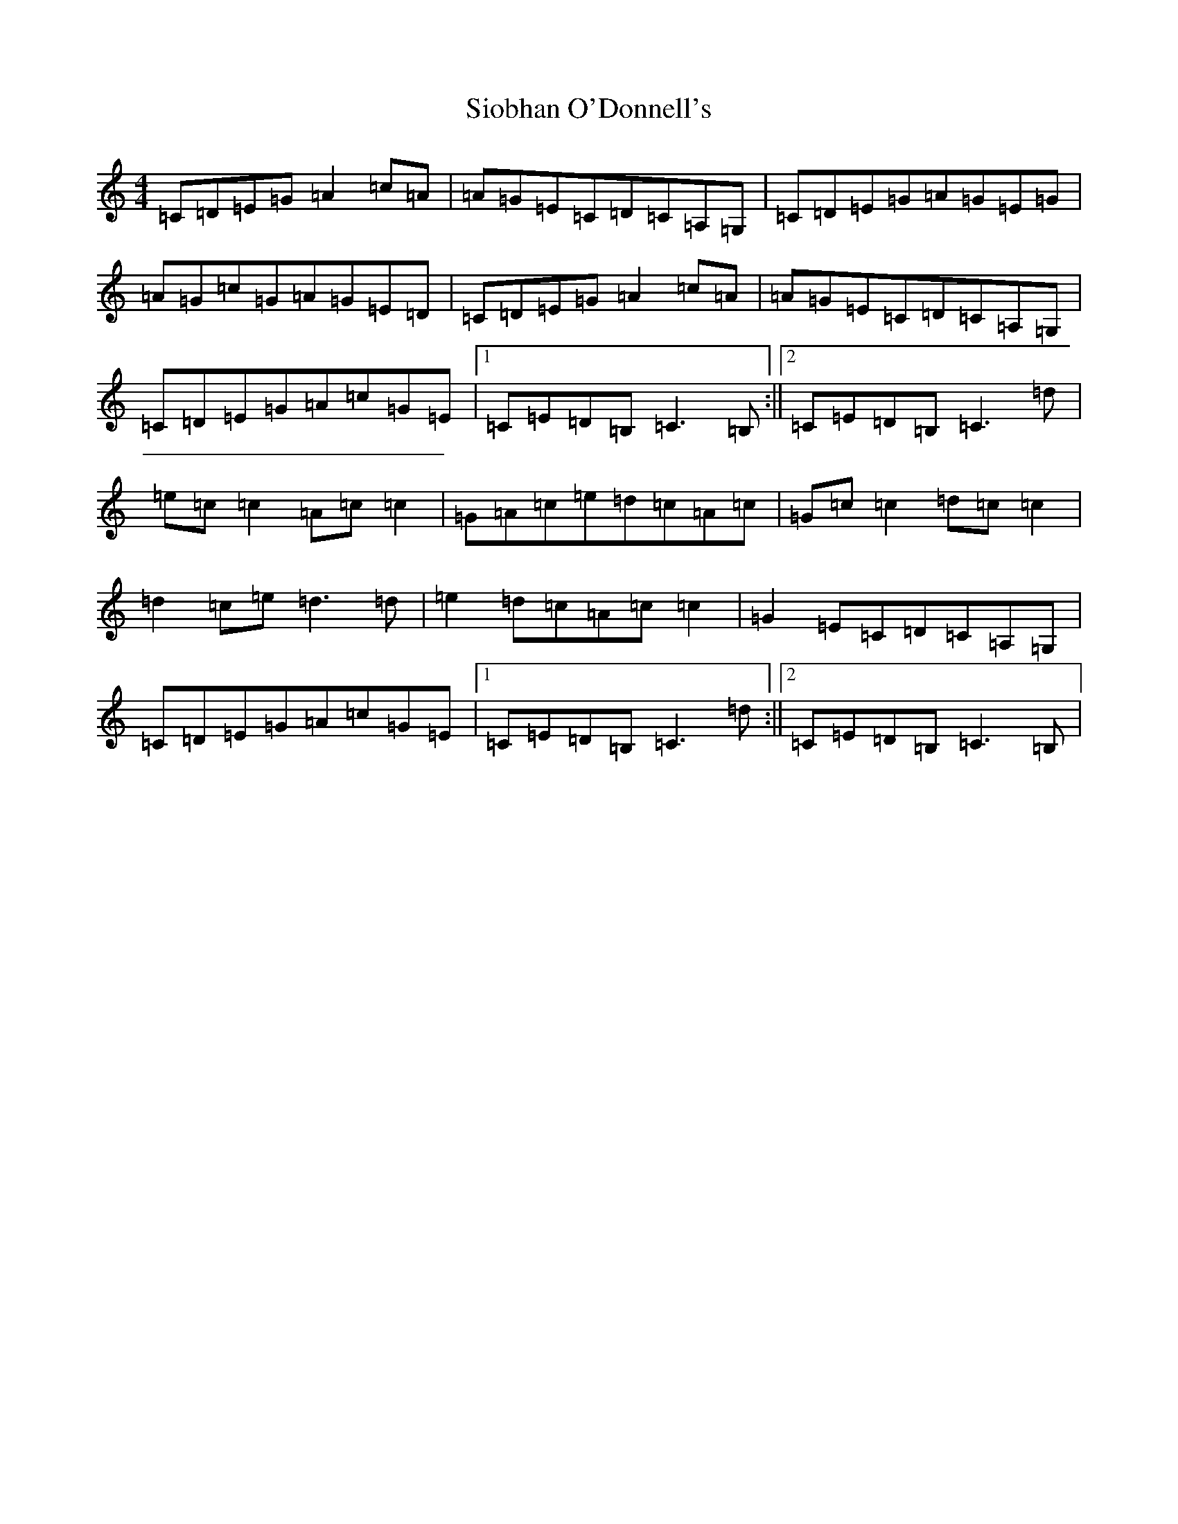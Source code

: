X: 18711
T: Siobhan O'Donnell's
S: https://thesession.org/tunes/729#setting37382
Z: A Major
R: reel
M: 4/4
L: 1/8
K: C Major
=C=D=E=G=A2=c=A|=A=G=E=C=D=C=A,=G,|=C=D=E=G=A=G=E=G|=A=G=c=G=A=G=E=D|=C=D=E=G=A2=c=A|=A=G=E=C=D=C=A,=G,|=C=D=E=G=A=c=G=E|1=C=E=D=B,=C3=B,:||2=C=E=D=B,=C3=d|=e=c=c2=A=c=c2|=G=A=c=e=d=c=A=c|=G=c=c2=d=c=c2|=d2=c=e=d3=d|=e2=d=c=A=c=c2|=G2=E=C=D=C=A,=G,|=C=D=E=G=A=c=G=E|1=C=E=D=B,=C3=d:||2=C=E=D=B,=C3=B,|
